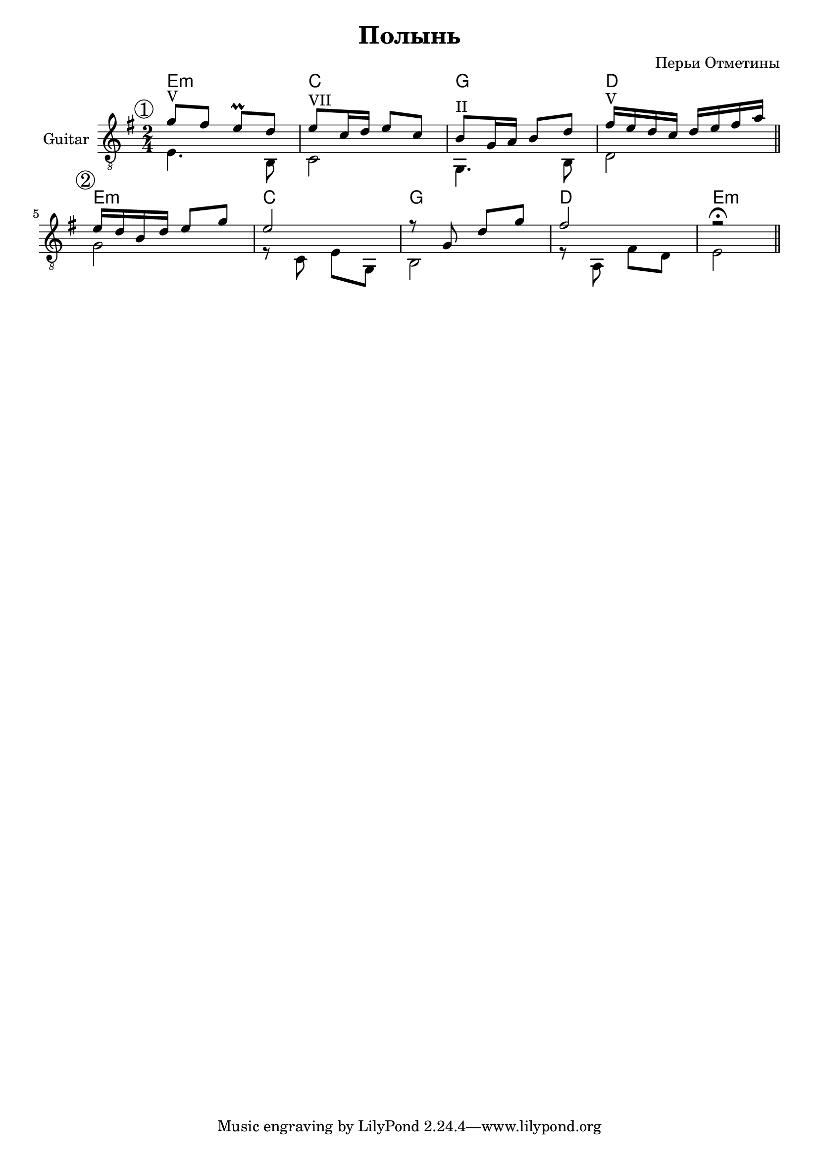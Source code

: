 \version "2.16.2"

\header {
  title="Полынь"
  composer = "Перьи Отметины"
}

HI = \chordmode {
  e2:m | c | g | d |
}
GuitarI = {
  <<{\mark \markup{\circle 1}
    \relative c''{g8^V fis e\prall d | e8^VII c16 d e8 c | b8^II g16 a b8 d | fis16^V e d c d e fis a |}
    }\\{
      e4. b,8 | c2 | g,4. b,8 | d2 \bar "||"
  }>>
}

GuitarII = {
  <<{\mark \markup{\circle 2}
     \relative c'{e16 d b d e8 g | e2 | r8 g,8 d' g | fis2 | r2\fermata \bar "||" }
    }\\{
      g2 | r8 c8 e g, | b,2| r8 a, fis d | e2 |
  }>>
}

<<
  \new ChordNames{
      \HI
      \HI \chordmode{e2:m}
  }
  \new Staff{
    \set Staff.instrumentName = "Guitar"
    \clef "treble_8"
    \key e \minor
    \time 2/4
    \GuitarI
    \GuitarII
  }
>>